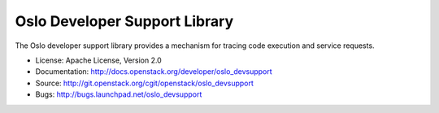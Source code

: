 ==============================
Oslo Developer Support Library
==============================

.. image:: https://pypip.in/version/oslo_devsupport/badge.svg
    :target: https://pypi.python.org/pypi/oslo_devsupport/
    :alt: Latest Version

.. image:: https://pypip.in/download/oslo_devsupport/badge.svg?period=month
    :target: https://pypi.python.org/pypi/oslo_devsupport/
    :alt: Downloads

The Oslo developer support library provides a mechanism for tracing
code execution and service requests.

* License: Apache License, Version 2.0
* Documentation: http://docs.openstack.org/developer/oslo_devsupport
* Source: http://git.openstack.org/cgit/openstack/oslo_devsupport
* Bugs: http://bugs.launchpad.net/oslo_devsupport

